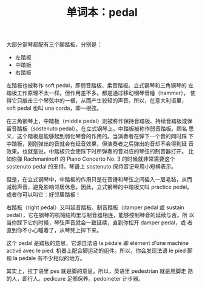 :PROPERTIES:
:ID:       02b3c1e0-0bab-4be1-aaa6-3d56fe2d9dc5
:END:
#+LAYOUT: post
#+TITLE: 单词本：pedal
#+TAGS: English
#+CATEGORIES: language

大部分钢琴都配有三个脚踏板，分别是：

- 左踏板
- 中踏板
- 右踏板

左踏板也被称作 soft pedal，即弱音踏板、柔音踏板。立式钢琴和三角钢琴的
左踏板工作原理不太一样。但作用差不多。都是通过移动钢琴音锤（hammer），
使得它只敲击三个琴弦中的一根，从而产生较轻的声音。所以，在意大利语里，
soft pedal 也叫 una corda，即一根弦。

在三角钢琴上，中踏板（middle pedal）则被称作保持音踏板、持续音踏板或保
留音踏板（sostenuto pedal）。在立式钢琴上，中踏板被称作弱音踏板。顾名
思义，这个踏板是能够起到弱化琴音的作用的。当演奏者在弹下一个音的同时踩
下中踏板，刚刚弹出的音就会有延音效果，但演奏者之后弹出的音却不会得到延
音效果。也就是说，中踏板只会使踩下时所弹奏的音对应的琴弦的制音器打开。
比如你弹 Rachmaninoff 的 Piano Concerto No. 3 的时候就非常需要这个
sostenuto pedal 的支持。琴谱上 sostenuto 保持音记号用小短横表示。

但是，在立式钢琴中，中踏板的作用只是在音锤和琴弦之间插入一层毛毡，从而
减弱声音，避免影响邻居休息。因此，立式钢琴的中踏板又叫 practice pedal。
或者你可以叫它：好邻居踏板！

右踏板（right pedal）又叫延音踏板、制音踏板（damper pedal 或 sustain
pedal），它在钢琴的机械结构里与制音器相连，能够控制琴音的延续与否。所
以当你踩下它的时候，琴弦声音就会一致延续，直到你松开 damper pedal，或
者直到你不小心睡着了，从琴凳上摔下来。


这个 pedal 是踏板的意思，它源自法语 la pédale 即 élément d'une machine
activé avec le pied. 机器上配合脚运动的组件。所以，你会发现法语 le
pied 脚和 la pédale 有不少相似的地方。

其实上，拉丁语里 pes 就是脚的意思。所以，英语里 pedestrian 就是用脚走
路的人，即行人。pedicure 足部保养。pedometer 计步器。
